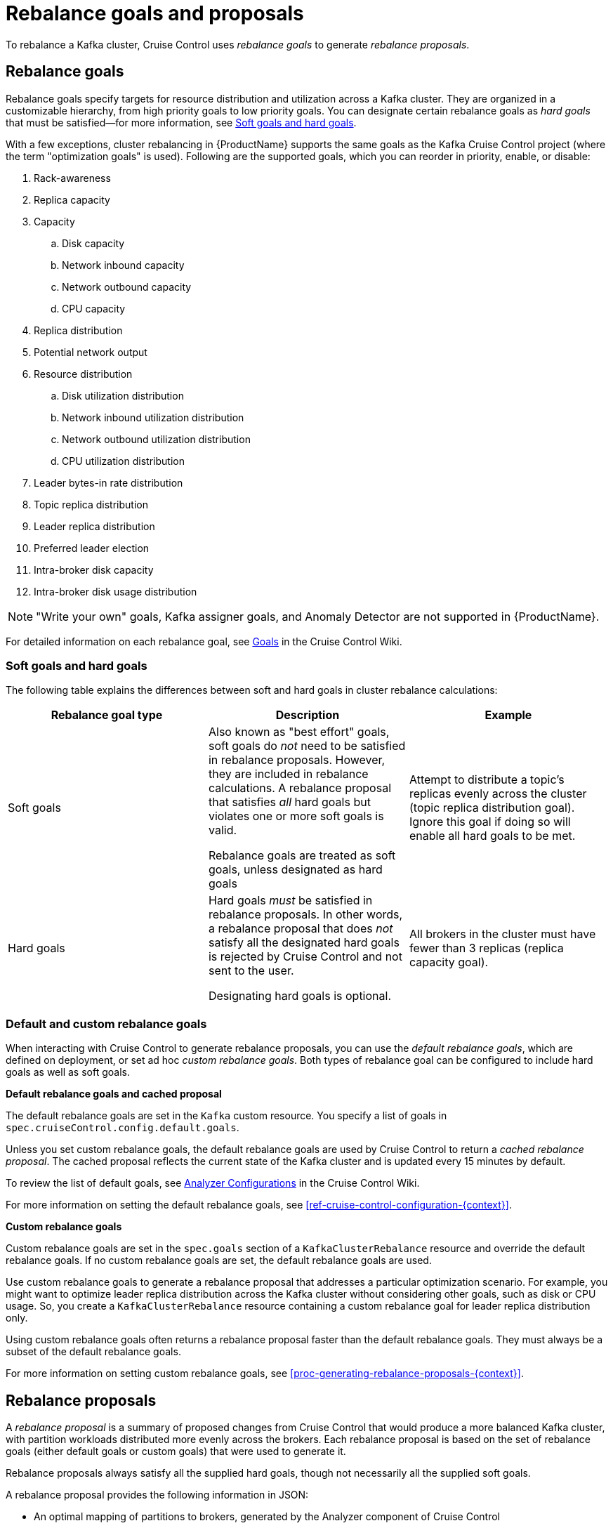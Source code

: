 // Module included in the following assemblies:
//
// assembly-cruise-control-concepts.adoc

[id='con-rebalance-goals-proposals-{context}']
= Rebalance goals and proposals

To rebalance a Kafka cluster, Cruise Control uses _rebalance goals_ to generate _rebalance proposals_. 

[discrete]
== Rebalance goals

Rebalance goals specify targets for resource distribution and utilization across a Kafka cluster. 
They are organized in a customizable hierarchy, from high priority goals to low priority goals. 
You can designate certain rebalance goals as _hard goals_ that must be satisfied--for more information, see link:#soft-hard-goals[Soft goals and hard goals].

With a few exceptions, cluster rebalancing in {ProductName} supports the same goals as the Kafka Cruise Control project (where the term "optimization goals" is used). 
Following are the supported goals, which you can reorder in priority, enable, or disable:

. Rack-awareness
. Replica capacity
. Capacity
.. Disk capacity
.. Network inbound capacity
.. Network outbound capacity
.. CPU capacity
. Replica distribution
. Potential network output
. Resource distribution
.. Disk utilization distribution
.. Network inbound utilization distribution
.. Network outbound utilization distribution
.. CPU utilization distribution
. Leader bytes-in rate distribution
. Topic replica distribution
. Leader replica distribution
. Preferred leader election
. Intra-broker disk capacity
. Intra-broker disk usage distribution    

NOTE: "Write your own" goals, Kafka assigner goals, and Anomaly Detector are not supported in {ProductName}.

For detailed information on each rebalance goal, see link:https://github.com/linkedin/cruise-control/wiki/Pluggable-Components#goals[Goals^] in the Cruise Control Wiki. 

[id="soft-hard-goals"]
[discrete]
=== Soft goals and hard goals

The following table explains the differences between soft and hard goals in cluster rebalance calculations:

[cols="3*",options="header",stripes="none",separator=¦]
|===

¦Rebalance goal type
¦Description
¦Example

¦Soft goals

¦Also known as "best effort" goals, soft goals do _not_ need to be satisfied in rebalance proposals. 
However, they are included in rebalance calculations. 
A rebalance proposal that satisfies _all_ hard goals but violates one or more soft goals is valid.

Rebalance goals are treated as soft goals, unless designated as hard goals

¦Attempt to distribute a topic's replicas evenly across the cluster (topic replica distribution goal). 
Ignore this goal if doing so will enable all hard goals to be met.

¦Hard goals

¦Hard goals _must_ be satisfied in rebalance proposals. 
In other words, a rebalance proposal that does _not_ satisfy all the designated hard goals is rejected by Cruise Control and not sent to the user.

Designating hard goals is optional.
¦All brokers in the cluster must have fewer than 3 replicas (replica capacity goal).

|===

[discrete]
=== Default and custom rebalance goals

When interacting with Cruise Control to generate rebalance proposals, you can use the _default rebalance goals_, which are defined on deployment, or set ad hoc _custom rebalance goals_. 
Both types of rebalance goal can be configured to include hard goals as well as soft goals.  

*Default rebalance goals and cached proposal*

The default rebalance goals are set in the `Kafka` custom resource. 
You specify a list of goals in `spec.cruiseControl.config.default.goals`.

Unless you set custom rebalance goals, the default rebalance goals are used by Cruise Control to return a _cached rebalance proposal_. 
The cached proposal reflects the current state of the Kafka cluster and is updated every 15 minutes by default. 

To review the list of default goals, see link:https://github.com/linkedin/cruise-control/wiki/Configurations#analyzer-configurations[Analyzer Configurations^] in the Cruise Control Wiki.

For more information on setting the default rebalance goals, see xref:ref-cruise-control-configuration-{context}[]. 

*Custom rebalance goals* 

Custom rebalance goals are set in the `spec.goals` section of a `KafkaClusterRebalance` resource and override the default rebalance goals. 
If no custom rebalance goals are set, the default rebalance goals are used.

Use custom rebalance goals to generate a rebalance proposal that addresses a particular optimization scenario. 
For example, you might want to optimize leader replica distribution across the Kafka cluster without considering other goals, such as disk or CPU usage. 
So, you create a `KafkaClusterRebalance` resource containing a custom rebalance goal for leader replica distribution only.

Using custom rebalance goals often returns a rebalance proposal faster than the default rebalance goals. 
They must always be a subset of the default rebalance goals.

For more information on setting custom rebalance goals, see xref:proc-generating-rebalance-proposals-{context}[].

[discrete]
== Rebalance proposals

A _rebalance proposal_ is a summary of proposed changes from Cruise Control that would produce a more balanced Kafka cluster, with partition workloads distributed more evenly across the brokers. 
Each rebalance proposal is based on the set of rebalance goals (either default goals or custom goals) that were used to generate it.

Rebalance proposals always satisfy all the supplied hard goals, though not necessarily all the supplied soft goals.

A rebalance proposal provides the following information in JSON:

* An optimal mapping of partitions to brokers, generated by the Analyzer component of Cruise Control

* Statistics on the cluster rebalance (before and after)

You can use the information to decide whether to implement the cluster rebalance, or change the rebalance goals. 

All rebalance proposals are dry runs. You cannot implement a cluster rebalance without first generating a rebalance proposal. 
There is no limit to the number of rebalance proposals that can be generated.

The following table lists the properties contained in a rebalance proposal:

[cols="2*",options="header",stripes="none",separator=¦]
|===

m¦JSON property
¦Description

m¦numIntraBrokerReplicaMovements
¦Description

m¦excludedBrokersForLeadership
¦Description

m¦numReplicaMovements
¦Description

m¦onDemandBalancednessScoreAfter
¦Description

m¦onDemandBalancednessScoreBefore
¦Description

m¦intraBrokerDataToMoveMB
¦Description

m¦recentWindows
¦Description

m¦dataToMoveMB
¦Description

m¦monitoredPartitionsPercentage
¦Description

m¦excludedTopics
¦Description

m¦numLeaderMovements
¦Description

m¦excludedBrokersForReplicaMove
¦Description

|===

.Additional resources

* xref:proc-generating-rebalance-proposals-{context}[] 

* xref:proc-implementing-rebalance-proposal-{context}[] 